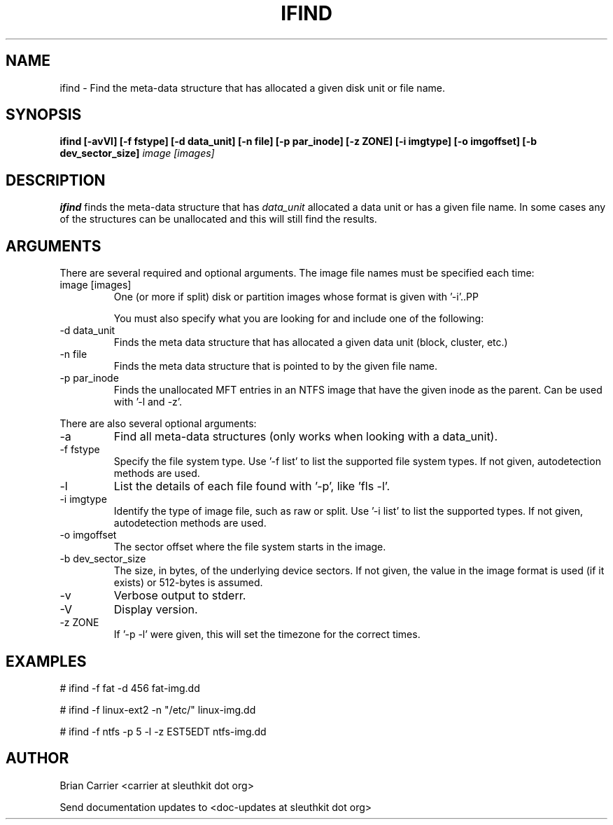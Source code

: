 .TH IFIND 1 
.SH NAME
ifind \- Find the meta-data structure that has allocated a given 
disk unit or file name.
.SH SYNOPSIS
.B ifind [-avVl] [-f fstype] [-d data_unit] 
.B [-n file] [-p par_inode] [-z ZONE] [-i imgtype] [-o imgoffset] [-b dev_sector_size] 
.I image [images]
.SH DESCRIPTION
.B ifind
finds the meta-data structure that has 
.I data_unit
allocated a data unit or has a given file name.  In some cases
any of the structures can be unallocated and this will still find
the results.  

.SH ARGUMENTS
There are several required and optional arguments.  The image file names must be specified each time:
.IP "image [images]"
One (or more if split) disk or partition images whose format is given with '\-i'..PP

You must also specify what you are looking for and include one of the following:
.IP "-d data_unit"
Finds the meta data structure that has allocated a given data unit (block, 
cluster, etc.)

.IP "-n file"
Finds the meta data structure that is pointed to by the given file name.

.IP "-p par_inode"
Finds the unallocated MFT entries in an NTFS image that have the given
inode as the parent.  Can be used with '\-l and \-z'.

.PP 
There are also several optional arguments:
.IP -a
Find all meta-data structures (only works when looking with a data_unit).
.IP "-f fstype"
Specify the file system type.  
Use '\-f list' to list the supported file system types.
If not given, autodetection methods are used.
.IP "-l"
List the details of each file found with '\-p', like 'fls \-l'.
.IP "-i imgtype"
Identify the type of image file, such as raw or split.  Use '\-i list' to list the supported types.
If not given, autodetection methods are used.
.IP "-o imgoffset"
The sector offset where the file system starts in the image.  
.IP "-b dev_sector_size"
The size, in bytes, of the underlying device sectors.  If not given, the value in the image format is used (if it exists) or 512-bytes is assumed.
.IP -v
Verbose output to stderr.
.IP -V
Display version.
.IP "-z ZONE"
If '\-p \-l' were given, this will set the timezone for the correct times.

.SH "EXAMPLES"

# ifind \-f fat \-d 456 fat-img.dd

# ifind \-f linux-ext2 \-n "/etc/" linux-img.dd

# ifind \-f ntfs \-p 5 \-l \-z EST5EDT ntfs-img.dd

.SH AUTHOR
Brian Carrier <carrier at sleuthkit dot org>

Send documentation updates to <doc-updates at sleuthkit dot org>
